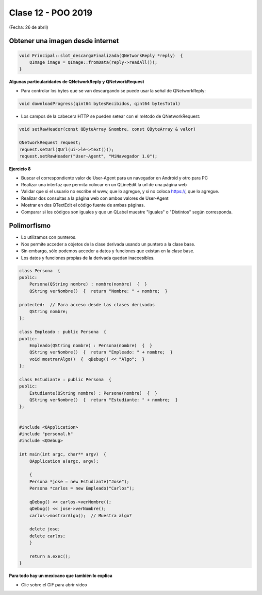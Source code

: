 .. -*- coding: utf-8 -*-

.. _rcs_subversion:

Clase 12 - POO 2019
===================
(Fecha: 26 de abril)


Obtener una imagen desde internet
^^^^^^^^^^^^^^^^^^^^^^^^^^^^^^^^^

.. code-block:: c

	void Principal::slot_descargaFinalizada(QNetworkReply *reply)  {
	    QImage image = QImage::fromData(reply->readAll());
	}


**Algunas particularidades de QNetworkReply y QNetworkRequest**

- Para controlar los bytes que se van descargando se puede usar la señal de QNetworkReply:

.. code-block:: c

	void downloadProgress(qint64 bytesRecibidos, qint64 bytesTotal)

- Los campos de la cabecera HTTP se pueden setear con el método de QNetworkRequest:

.. code-block:: c

	void setRawHeader(const QByteArray &nombre, const QByteArray & valor)

	QNetworkRequest request;
	request.setUrl(QUrl(ui->le->text()));
	request.setRawHeader("User-Agent", "MiNavegador 1.0");


**Ejercicio 8**

- Buscar el correspondiente valor de User-Agent para un navegador en Android y otro para PC
- Realizar una interfaz que permita colocar en un QLineEdit la url de una página web
- Validar que si el usuario no escribe el www, que lo agregue, y si no coloca https://, que lo agregue.
- Realizar dos consultas a la página web con ambos valores de User-Agent
- Mostrar en dos QTextEdit el código fuente de ambas páginas.
- Comparar si los códigos son iguales y que un QLabel muestre "Iguales" o "Distintos" según corresponda.


Polimorfismo
^^^^^^^^^^^^

- Lo utilizamos con punteros.
- Nos permite acceder a objetos de la clase derivada usando un puntero a la clase base.
- Sin embargo, sólo podemos acceder a datos y funciones que existan en la clase base.
- Los datos y funciones propias de la derivada quedan inaccesibles.

.. code-block:: c

	class Persona  {
	public:
	    Persona(QString nombre) : nombre(nombre)  {  }
	    QString verNombre()  {  return "Nombre: " + nombre;  }

	protected:  // Para acceso desde las clases derivadas
	    QString nombre;
	};

	class Empleado : public Persona  {
	public:
	    Empleado(QString nombre) : Persona(nombre)  {  }
	    QString verNombre()  {  return "Empleado: " + nombre;  }
	    void mostrarAlgo()  {  qDebug() << "Algo";  }
	};

	class Estudiante : public Persona  {
	public:
	    Estudiante(QString nombre) : Persona(nombre)  {  }
	    QString verNombre()  {  return "Estudiante: " + nombre;  }
	};


	#include <QApplication>
	#include "personal.h"
	#include <QDebug>

	int main(int argc, char** argv)  {
	    QApplication a(argc, argv);

	    {
	    Persona *jose = new Estudiante("Jose");
	    Persona *carlos = new Empleado("Carlos");

	    qDebug() << carlos->verNombre();
	    qDebug() << jose->verNombre();
	    carlos->mostrarAlgo();  // Muestra algo? 

	    delete jose;
	    delete carlos;
	    }

	    return a.exec();
	}
	
**Para todo hay un mexicano que también lo explica** 

- Clic sobre el GIF para abrir video 

|ImageLink|_

.. |ImageLink| image:: /images/clase10/explicacion_mexicana.gif
.. _ImageLink: https://www.youtube.com/watch?v=6lIGfzZ4oqo

